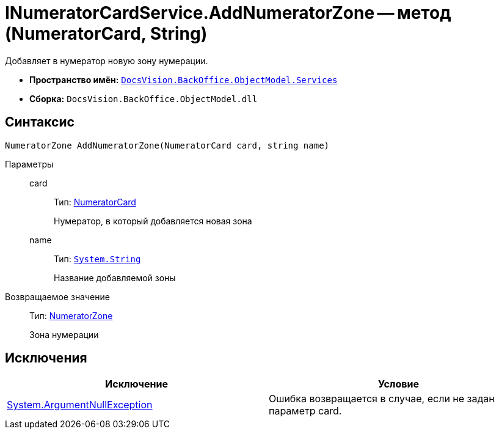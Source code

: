 = INumeratorCardService.AddNumeratorZone -- метод (NumeratorCard, String)

Добавляет в нумератор новую зону нумерации.

* *Пространство имён:* `xref:api/DocsVision/BackOffice/ObjectModel/Services/Services_NS.adoc[DocsVision.BackOffice.ObjectModel.Services]`
* *Сборка:* `DocsVision.BackOffice.ObjectModel.dll`

== Синтаксис

[source,csharp]
----
NumeratorZone AddNumeratorZone(NumeratorCard card, string name)
----

Параметры::
card:::
Тип: xref:api/DocsVision/Platform/ObjectManager/SystemCards/NumeratorCard_CL.adoc[NumeratorCard]
+
Нумератор, в который добавляется новая зона
name:::
Тип: `http://msdn.microsoft.com/ru-ru/library/system.string.aspx[System.String]`
+
Название добавляемой зоны

Возвращаемое значение::
Тип: xref:api/DocsVision/Platform/ObjectManager/SystemCards/NumeratorZone_CL.adoc[NumeratorZone]
+
Зона нумерации

== Исключения

[cols=",",options="header"]
|===
|Исключение |Условие
|http://msdn.microsoft.com/ru-ru/library/system.argumentnullexception.aspx[System.ArgumentNullException] |Ошибка возвращается в случае, если не задан параметр card.
|===
